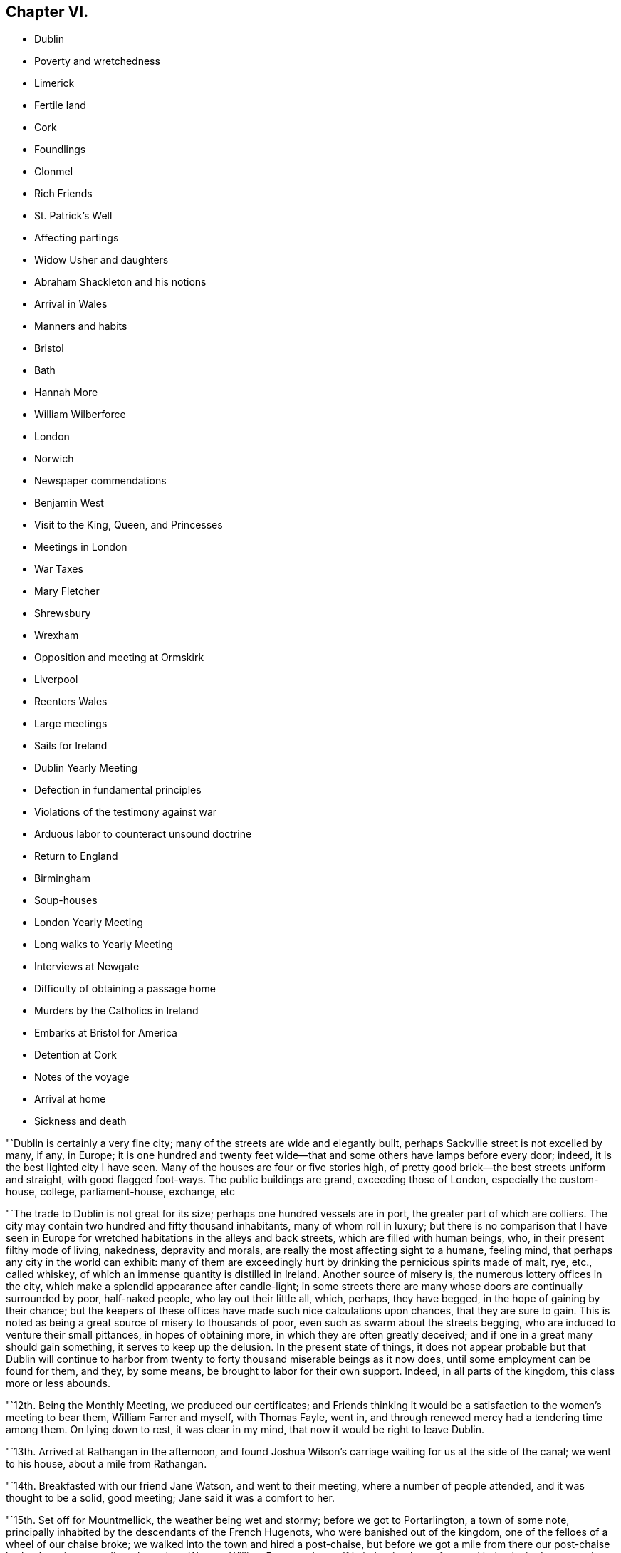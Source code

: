 == Chapter VI.

[.chapter-synopsis]
* Dublin
* Poverty and wretchedness
* Limerick
* Fertile land
* Cork
* Foundlings
* Clonmel
* Rich Friends
* St. Patrick`'s Well
* Affecting partings
* Widow Usher and daughters
* Abraham Shackleton and his notions
* Arrival in Wales
* Manners and habits
* Bristol
* Bath
* Hannah More
* William Wilberforce
* London
* Norwich
* Newspaper commendations
* Benjamin West
* Visit to the King, Queen, and Princesses
* Meetings in London
* War Taxes
* Mary Fletcher
* Shrewsbury
* Wrexham
* Opposition and meeting at Ormskirk
* Liverpool
* Reenters Wales
* Large meetings
* Sails for Ireland
* Dublin Yearly Meeting
* Defection in fundamental principles
* Violations of the testimony against war
* Arduous labor to counteract unsound doctrine
* Return to England
* Birmingham
* Soup-houses
* London Yearly Meeting
* Long walks to Yearly Meeting
* Interviews at Newgate
* Difficulty of obtaining a passage home
* Murders by the Catholics in Ireland
* Embarks at Bristol for America
* Detention at Cork
* Notes of the voyage
* Arrival at home
* Sickness and death

"`Dublin is certainly a very fine city; many of the streets are wide and elegantly built,
perhaps Sackville street is not excelled by many, if any, in Europe;
it is one hundred and twenty feet wide--that and
some others have lamps before every door;
indeed, it is the best lighted city I have seen.
Many of the houses are four or five stories high,
of pretty good brick--the best streets uniform and straight, with good flagged foot-ways.
The public buildings are grand, exceeding those of London, especially the custom-house,
college, parliament-house, exchange, etc

"`The trade to Dublin is not great for its size; perhaps one hundred vessels are in port,
the greater part of which are colliers.
The city may contain two hundred and fifty thousand inhabitants,
many of whom roll in luxury;
but there is no comparison that I have seen in Europe
for wretched habitations in the alleys and back streets,
which are filled with human beings, who, in their present filthy mode of living,
nakedness, depravity and morals, are really the most affecting sight to a humane,
feeling mind, that perhaps any city in the world can exhibit:
many of them are exceedingly hurt by drinking the pernicious spirits made of malt, rye,
etc., called whiskey, of which an immense quantity is distilled in Ireland.
Another source of misery is, the numerous lottery offices in the city,
which make a splendid appearance after candle-light;
in some streets there are many whose doors are continually surrounded by poor,
half-naked people, who lay out their little all, which, perhaps, they have begged,
in the hope of gaining by their chance;
but the keepers of these offices have made such nice calculations upon chances,
that they are sure to gain.
This is noted as being a great source of misery to thousands of poor,
even such as swarm about the streets begging,
who are induced to venture their small pittances, in hopes of obtaining more,
in which they are often greatly deceived;
and if one in a great many should gain something, it serves to keep up the delusion.
In the present state of things,
it does not appear probable but that Dublin will continue to harbor
from twenty to forty thousand miserable beings as it now does,
until some employment can be found for them, and they, by some means,
be brought to labor for their own support.
Indeed, in all parts of the kingdom, this class more or less abounds.

"`12th. Being the Monthly Meeting, we produced our certificates;
and Friends thinking it would be a satisfaction to the women`'s meeting to bear them,
William Farrer and myself, with Thomas Fayle, went in,
and through renewed mercy had a tendering time among them.
On lying down to rest, it was clear in my mind,
that now it would be right to leave Dublin.

"`13th. Arrived at Rathangan in the afternoon,
and found Joshua Wilson`'s carriage waiting for us at the side of the canal;
we went to his house, about a mile from Rathangan.

"`14th. Breakfasted with our friend Jane Watson, and went to their meeting,
where a number of people attended, and it was thought to be a solid, good meeting;
Jane said it was a comfort to her.

"`15th. Set off for Mountmellick, the weather being wet and stormy;
before we got to Portarlington, a town of some note,
principally inhabited by the descendants of the French Hugenots,
who were banished out of the kingdom, one of the felloes of a wheel of our chaise broke;
we walked into the town and hired a post-chaise,
but before we got a mile from there our post-chaise broke down in a very dirty place,
Jane Watson, William Farrer and myself in it.
It rained very fast, and being invited, we went into a miserable cabin with little fire,
where lived two wretched families with several children, to whom we gave some money,
and they poured forth a profusion of blessings as usual.
Most of the poor being Roman Catholics, their benedictions are often very singular.
We had to stay a considerable time before another chaise could be procured,
and were very cold, though well clad;
yet most of the family were without shoos or stockings:
I thought we ought not to complain, but be thankful.
When we entered our third chaise, it still raining hard and the waters much raised,
we were in some danger; but by going one mile round we arrived safely in the evening,
and were kindly received by J. Pim and wife.
Mary Ridgway being there waiting for us, we were mutually glad to see each other.

"`16th. Visited the provincial school for the province of Leinster,
consisting of about fifty scholars, healthy and very decent;
we had a tendering time with them and their tutors;
and also visited the boarding school for girls, wherein they were much broken into tears.
The town of Mountmellick is not large,
consisting of only one street about half a mile long.

"`First-day, 17th. Attended their meeting, consisting only of Friends;
had a few words to say at the close, which being of a very singular kind,
I was glad that Mary Ridgway and Jane Watson could
acknowledge their great satisfaction and unity with it,^
footnote:[It is cause of admiration and humbling acknowledgment, that Divine influence,
the only real qualification for Gospel ministry,
should thus preserve and guide the messengers of
the Lord`'s love and mercy to the people,
as that they should in their labors be led in the same line,
and give them to feel and expose defection,
however secretly held or glossed over with very plausible pretences,
even in some of the foremost rank.
Our friend Nicholas Wain, when on a visit to this nation, in the year 1795,
without any previous information, opened in the Province Meeting at this place,
an intimation which had impressed his mind with great exercise and painful concern;
showing, that however disguised and hidden,
there was a spirit at work that would divide and scatter,
and draw off many that were then in high stations,
into self-sufficiency and disbelief of the truths of the Gospel.
This was such a surprise to some, that they were for passing a censure upon him;
but a few deeply experienced minds fully united with and encouraged him.
Now, when our friend William Savery was here, this rending,
disorganizing spirit was again impressively felt and detected;
soon afterwards it showed itself by a false profession of more
enlightened and liberal views of the Christian character,
setting little value on the Holy Scriptures,
and endeavoring to destroy the faith in the eternal
divinity of our Lord and Saviour Jesus Christ;
treating his atonement and propitiation as a fabulous scheme,
invented to impose upon the credulous,
and not worthy of the enlarged ideas of philosophic minds; which caused great distress,
and almost broke up the meetings in several parts of the nation.]
my mind having been much exercised during the meeting.
The afternoon meeting was also a trying, painful time to me, though quite silent.
Friends having heard of my general line of service among other people,
marvelled that I did not appoint a meeting of that kind for the evening;
but all seemed closed, and I could not attempt it.
After tea, finding a freedom to propose a meeting of the scholars of both the schools,
and the children of Friends in town,
in which my two friends Mary Ridgway and Jane Watson united,
we met with them in the provincial school--about one hundred children in all,
their master, mistresses, and thirty or forty other Friends.
My mind, which had been so exercised all day, presently after sitting down,
felt sweetly opened to them; they were soon broken into tears,
and a more precious opportunity I never remember with children.
They took leave of us in tears, and I felt much refreshed and comforted,
and have reason daily to acknowledge, that it is the Lord who opens and none can shut,
and shuts and none can open.

"`20th. Being at Limerick, I appointed a meeting this evening;
the house was filled--three priests of different congregations sat with us,
and it was thought to be an open, satisfactory time.

"`The new part of this town is regular and well built; it is on the Shannon,
fifty miles from the sea.
Pork here is bought at twenty-two shillings per one hundred and twelve pounds,
but much inferior to American;--beef excellent, and much of both are salted and shipped.
Some of the poor in this neighborhood give six guineas, and some more, a year,
for an acre of potato ground, when manured by the landlord.
To earn this six guineas takes a great deal of the year in labor for their landlord,
at six-pence or eight-pence per day and food;
so that the state of the poor is indeed a very hopeless one in this country.
It takes them considerable time to cut and dry their turf,
and in some places they now pay high for the privilege of getting it from the bogs,
and many of the poor have no way of getting it home,
but as the women carry it a long distance on their backs:

"`22nd. Went to their week-day meeting, where many other professors came,
also two ministers of the church of England;
and through the merciful condescension of our heavenly Father,
it appeared to be a good meeting;
after which William Farrer and myself went off in a post-chaise for Cork.
Passed through a fine country of rich land.
It being near the time called Christmas, the people everywhere seemed preparing for it;
most of the poor get some meat or poultry,
and were bringing home on their backs plenty of broom, furze, turf, etc.,
to keep better fires than usual:
most of the women and children were without stockings or shoes,
and also many of the men at this cold season of the year,
the air being very chilling and wet.
The verdure of the fields and meadows,
and their prolific appearance is such as I have never seen in any country.
The lands in the counties of Limerick, Cork and Tipperary, are so rich naturally,
that much of it needs but little manure.
Got to Cork this evening, the cost of the carriage, turnpike,
etc. for sixty-three English miles, was about four guineas.

"`First-day, 24th. The meeting held in silence;
but near the close I believed it right to
propose an evening meeting with other professors.
Dined in company with Mary Dudley, etc.
The meeting in the evening was very crowded--David Sands,
who had been confined here with indisposition for several weeks, attended;
also Mary Dudley--the people were quiet and attentive,
and the opportunity ended in solemn prayer.
Appointed another for Third-day evening.

"`On the 25th, after dinner, observing a large gate near the house with an inscription,
informing that the walls enclosed a foundling hospital,
I felt an inclination to go over and see the children.
The masters and mistresses soon collected the children,
about two hundred and twenty boys and girls, from five to fourteen years old,
tolerably clothed, though mostly without shoes or stockings.
After a little time in silence, David Sands, Mary Dudley and myself,
had something to offer to the company:
many of the children were attentive and some in tears:
the masters and superintendents expressed their satisfaction.
The institution is principally supported by a tax on coals, and the children,
when about the age of fourteen,
are bound out apprentices to such business as they incline to.
The city of Cork is large, and many streets wide, handsome and well built;
yet a more dirty, disagreeable city to walk in, I have scarcely seen;
it is built on both sides of the river Lee,
and may contain one hundred thousand inhabitants.

"`Third-day.
The common meeting was pretty well attended;
Mary Dudley was large and instructive in her testimony, and it ended in prayer.
Went to the appointed meeting in the evening, and found the house well filled:
the knowledge of God and of Jesus Christ his Son,
was shown to be of more value than all other science.
Many people of the first rank were present, some priests, etc.
David Sands had a good testimony and closed the meeting in prayer.
I believe that through mercy the Truth was in dominion;
the people were very quiet and attentive,
said to be the most so ever remembered in Cork at those promiscuous meetings.
I felt my mind much relieved, and though greatly unexpected,
concluded to leave Cork in the morning.

"`27th. Took leave of several Friends who were very affectionately attached,
and I do not remember ever having left a city with so
general an expression against my hasty departure;
but I believe all is right.
Passed through a pretty village where Samuel Neale formerly lived,
and got to Youghall in the evening.

"`28th. Attended their week-day meeting, which was silent;
and proposed a public meeting for six o`'clock in the evening.
The house was nearly filled--several officers and soldiers attended: it seemed,
for some time, to be laborious, but the people being still,
and towards the latter part tender, we separated in much solemnity.

"`29th. Accompanied by several Friends, we proceeded on our journey;
but having taken a cold,
so that I could neither stoop nor draw my breath without pain and difficulty,
and the road being rough, I rode in great pain.
The country is more beautifully green at this season
than any I know of in America in any season.
Got to Robert and Mary Dudley`'s, at Clonmel, in the evening.

"`First-day, 31st. Was at their forenoon meeting,
after which I mentioned my prospect of having an opportunity
with other professors at six o`'clock in the evening:
the meeting-house, which was large, was soon filled,
and it was said that several hundreds were out of doors.
The crowded situation of the people kept them uneasy for a little time,
but afterwards it became more quiet:
the people outside being very desirous of seeing and hearing, they talked much;
but were at length induced to be still, and we had a solid, favored conclusion,
through condescending mercy, in solemn prayer and praises.
The officers and soldiers behaved well, and my mind was filled with thankfulness.

"`Second-day, 1st of First month, 1798.
Attended an appointed meeting in the forenoon, which was not so large as last evening.
It was not my judgment to have it at this time of day,
but it seemed necessary to condescend to the sentiments of some Friends,
who afterwards believed that the evening would have been better;
I however was enabled to get through to my own satisfaction,
in exposing the pernicious doctrine of Deism;
and the opportunity was owned by the Divine presence and power;
and it afterwards appeared that there were three professed Deists present.

"`Friends in Ireland seem to live like princes of the earth,
more than in any country I have seen--their gardens, horses,
carriages and various conveniences, with the abundance of their tables,
appeared to me to call for much more gratitude and humility, than in some instances,
it is to be feared, is the case.
The easy situation of some has been an injury to them and their families:
many have been much shaken, seriously tried and afflicted;
and may all work together for their good!
This town of Clonmel is larger and better built than Youghall;
it may contain twenty thousand inhabitants,
is situated on the banks of a little river called Suir,
on which they carry their produce in flat boats to Waterford.
I had some serious conversation with dear Mary Dudley,
on several matters that had taken my attention in Ireland.
In the evening it being the usual time when the scholars at the school,
instituted by Sarah Grubb, sit down in the manner of a meeting;
we had the children of Friends of the town added to them,
and it was a comfortable opportunity; about eighty children being present,
Mary Dudley was favored in her testimony and the children much affected.

"`First month, 3rd. At a Friend`'s house about three miles from town,
a very sumptuous establishment indeed,
which I did not omit to tell him was quite too much so.
On this place is a large run of water, called St. Patrick`'s Well,
to which the poor Roman Catholics resort on St. Patrick`'s day,
and wade in the water till they are very cold;
and at other times of the year many come from a distance,
some sent by the priests to do penance, who thereby suppose they wash away their sins:
it is kept almost constantly muddy by the people so frequently going into it.
Three fourths of the people in Dublin, and southward in Ireland,
are supposed to be Roman Catholics; and some say seven eighths.
They are an oppressed people,
and it is thought that two out of three do not get meat six times in the year.
They have but little milk, and indeed scarcely anything but potatoes and salt.
At present they are very uneasy, commit many riots, robberies and murders;
refuse to pay tithes of the few potatoes, etc., which they raise,
and seem to be almost lawless.

"`I visited a public charity school, principally attended by Ann Grubb;
and if it was not for the care and support given by Friends,
it is supposed it must have dropped; it is held in the old meeting-house of Friends;
one hundred and fifty poor ragged children, boys and girls, are taught reading, writing,
knitting and sewing--the boys nearly all without shoes or stockings,
and also the greater part of the girls.

"`4th. Attended the Monthly Meeting, the forepart of which was held in silence.
I went into the women`'s meeting,
and through renewed favor it was a solid satisfactory time.
Elizabeth Pim, a minister, was acceptably engaged in prayer.
Appointed a public meeting to be at six o`'clock this evening, which was large,
solid and relieving to me.
Mary Dudley was drawn forth in prayer and praises at the close,
to our refreshment and comfort.

"`5th. Went to the widow Grubb`'s, at Anner Mills,
and after breakfast proceeded to Carrick, a considerable town,
where almost all the inhabitants are Roman Catholics.
Our dear friends Deborah Darby and Rebecca Young having appointed a meeting here,
we attended it; about three hundred persons were present,
and Deborah Darby had an open time, and it closed with solemnity;
though the Catholics are so walled round that it is hard to penetrate them.
After dinner, being about to separate, I felt heavy,
thinking it might be a final parting between dear Deborah Darby,
Rebecca Young and myself: retiring into silence, some few expressions were uttered,
and Deborah Darby was preciously drawn to supplicate
the Father of mercies for preservation,
especially of us who had been united in his love by sea and by land;
most of the Friends present were much broken into tears;
and thus we solemnly took leave of each other.
It was also a very tender parting between us, who were going for Waterford,
and our kind hostess, Mary Dudley and her daughter.
William Farrer and myself went with our friend Ann Fayle,
in her carriage to a Friend`'s house about nine miles from Waterford,
at which place we arrived on the 6th.

"`A great trade is carried on here in provisions, as pork, beef, butter, etc.
Notwithstanding the great abundance of provisions that appear everywhere, this, place,
like most others in Ireland, abounds in poor and beggars;
and all the suburbs for a great distance are made up of poor thatched cabins.

"`First-day, 7th. Attended their morning meeting, which was large for this country:
at the close I proposed a meeting for the town`'s people this evening,
which was very large and crowded; it was thought there were one thousand persons present,
and yet many went away.
Great stillness prevailed, and the people were very attentive;
through renewed mercy it broke up in a solid, tender frame,
and I appointed another for Third-day evening.

"`8th. Went to see the place intended for a boarding school, which is a fine,
healthy spot; from there we visited the widow Usher,
a valuable woman of excellent understanding,
who has been received among Friends within a year past;
since which she has lost two excellent daughters in consumption,
a third is now near her end, and a fourth evidently going the same way.
She has been supported in her affliction marvellously,
and her daughters have made a precious end, as the one now going will also soon do.
She was sensible,
and looked on us with a sweet countenance--all felt like peace around her bed,
and I was comforted in being with the family.

"`At my lodgings in the evening came Robert Greer and Abraham Shackleton,
the latter from Ballitore, who had come forty-two miles in order to see me.
He holds opinions of a singular nature;
objects '`to the five first books of Moses in particular,
but in general to the accounts of the Jews in the Old Testament,
and various parts of the New Testament;
professes to think there is little if any need
of books of any kind on religious subjects;
that they only darken the mind and keep it from turning itself wholly unto God,
the fountain of all light and life.
But of all books of a religious kind, he especially dislikes Friends`' Journals,
and has but a slight opinion of ministry and discipline,
and all secondary helps in general;
but is for having all people turned to the Divine Light in themselves alone.
Christ, he says, was a good man, the leader of the people,
because he was wholly obedient to this light,
which he was in an especial manner filled with.
He thinks the Evangelists are poor historians,
that Paul brought much of his epistles from the feet of Gamaliel,
and many parts of them are therefore rabbinical stuff,--Christianity
was the same to those who were obedient to the anointing,
before the coming of Christ in the flesh, as since,`' etc.
I perceived all this was accompanied with a pretended looking
towards a greater state of perfection and redemption,
than our Society has yet arrived at.
For my part, I could not see as he did,
nor unite with him in his erroneous expressions and opinions,
and I feel a fear they will produce much hurt,
if he and others in this nation are not brought into deep abasement;
his talents and morality making error in his hands more dangerous.
We separated without much satisfaction, at least on my side.^
footnote:[We have here a further disclosure of some of
the deleterious principles of the deceitful,
subtle spirit,
which worked under the specious garb of outside
morality and great professions of universal benevolence,
and carried away many unsuspecting souls into the vortex of Deism,
and at length into Atheism.
It is very remarkable,
that a great withering and falling away overtook nearly all of them,
and upon some of the principal promulgators of those unrighteous doctrines,
an awful blast was-evidently brought.
This same insidious spirit having since got into America,
lamentable desolation of a considerable number of
meetings of Friends in different parts ensued;
and it is to be feared that numerous individuals,
who at first had no idea of its destructive nature,
have been plunged into complete infidelity,
and entire repugnance to the doctrines of the Gospel,
and the unspeakable benefits conferred upon man,
through the propitiatory sacrifice of the Lord Jesus.]

"`After retiring to rest,
I could get but little sleep for some hours--Satan is
indeed full of subtleties--who can discover them,
but He who dwells in and covers himself with unapproachable light?
I thought or dreamed, that I saw a man in a field,
who appeared to be attempting to pluck a few tares that were growing among choice wheat,
but he pulled up more wheat than tares, and trod down abundance more with his feet;
and I thought he had far better let them alone until the harvest.

"`First month, 9th. Attended the week-day meeting: my mind was much exercised and heavy,
but near the close was drawn forth in prayer, and afterwards felt peaceful.
Went with Abraham Shackleton to a Friend`'s house,
and opened to him more of my disapprobation than I had before.
Attended the public meeting in the evening, which was large;
much solemnity and quiet prevailed, and it ended in praises.

"`10th. Stayed much at my lodgings, writing;
and received a letter from Abraham Shackleton,
in which he appears lovingly disposed towards me, but evidently wrong,
so far as I am able to judge, in many of his opinions--took leave of him,
and had much concern on his account, and in that state went to bed.
Fifth-day, seeing ten miserable beggars sitting round a Friend`'s door,
I sent for ten loaves of bread, but before they were distributed thirty others appeared,
and each had the same quantity.
This is the way in Ireland, and there is no coming to an end of the business.
Another letter came from Abraham Shackleton who has gone for his home,
and I am not sorry for his leaving us; he has given me much exercise.

"`11th. Dined in company with several Friends, one of whom belonging to Enniscorthy,
appeared much concerned at the new opinions that had been manifested in their quarter.
My mind was exercised with much thought,
whether it might not be proper for me to go to Ross, about ten miles off,
where a person of some note had been convinced and come amongst Friends,
though I cannot but desire, as a man,
to get through my engagements as soon as possible in this land.
Lord! strengthen me to say, '`your will be done,`' for in this only there is peace.

"`12th. Visited Elizabeth Usher,
and found her in much Christian resignation to the will of the Lord,
though her third lovely daughter was to be buried today;
having lost two others in a consumption, and a son in another way, within a twelvemonth;
her father at this time lying a corpse,
and her fourth and last daughter likely very
soon to follow her sisters in the same disease.
Her state of mind, as well as that of her dear remaining daughter,
was truly instructive to me.
Her son, who had not professed with Friends, came a few hours before Judith`'s death,
to take leave of her; she looked at him with much serenity of countenance,
bid him farewell, and said with a voice louder than she had for some time,
'`All is peace, sweet peace,`' and so departed,
praising God in joyful hope of a blessed change approaching.
Her corpse was carried to the meetinghouse,
but not brought in where the meeting was held, but loft in the women`'s meeting room,
which is their custom; for as they are surrounded by Roman Catholics,
they might take up the opinion that Friends brought the corpse into the meeting,
with the idea that it would be profitable to the departed spirit to pray over it.
Through the renewed mercy of our heavenly Father, it was a precious parting meeting;
many of the dear youth were much affected, as also others.
The corpse being put in a plain oak coffin, and placed upon a hearse,
was led slowly through the streets to the burying-ground; friends, relations,
etc. following promiscuously:--all business seemed to cease as we passed along,
and much stillness appeared among the people, many of whom knew the family,
they being of high rank; the grand-father who lay a corpse,
was the eldest alderman of the city.
At the graveyard, a multitude were collected, both Friends and others, high and low,
and I believed it my duty to say a few words,
and rehearse the comforting expressions of the deceased;
after which there was a further communication from another Friend,
and many not of our Society were much broken.
The Lord be praised for his goodness.

"`Feeling my mind much comforted and relieved of going to Ross,
or anywhere else in Ireland,
I took is affectionate leave of many Friends in the graveyard,
at which several expressed their surprise, and wishes to detain me over First-day;
but believing it was a good time to leave them,
I got into a post-chaise and went about seven English miles,
where the packets for Wales lay.
After dinner we sailed, there being no cabin passengers but William Farrer and myself;
we passed down the river Suir,
and were out at sea soon after the light appeared at the light-house.

"`13th. Arriving at Milford in Wales, we set off for Haverfordwest;
the road and country very hilly,
yet exhibiting some pleasant prospects of well-cultivated farms,
but the soil much inferior to that we had left in Ireland.

"`First-day, 14th. The meeting at Haverfordwest consisted of about sixty persons`',
and was a solid, tendering time to myself and others:
there are about five families of those professing with us at this place.
Had an appointed meeting in the evening, but the house was not half filled,
owing as was believed to the person who undertook to give the notice being in low repute,
and had done the business very imperfectly.
The people in the street hearing my voice, kept coming in,
which rather unsettled the meeting; but near the close we had a little quiet,
and it ended quite as well as I expected.

"`15th. Proceeded through a hilly country as before, the valleys pleasant and fertile,
though the land is generally poor,
except where it is made otherwise by lime and other manure.
Pembrokeshire exhibits a pleasant picture; the houses of the farmers,
scattered among the hills, appear neat and comfortable, the people warmly clad,
and few barefoot or ragged,
as we have lately been accustomed to see in Ireland;--the houses are mostly thatched,
and all are white-washed outside, which gives them an agreeable appearance at a distance.
The women all wear hats, like men--we met many of the farmers`' daughters,
well mounted on horseback,
with great-coats and hats on;--riding on horseback is preferred in this hilly country.
Much simplicity of manners was obvious in the people of our inn,
and they accommodated us with kindness and good lodging.

"`16th. Got to breakfast at Carmarthen, which is a decent town,
perhaps ten thousand inhabitants, beautifully situated on the side of a small river,
which empties into the Bristol channel; it is surrounded with high hills,
well improved and cultivated to the tops;
the country much more fertile than that we passed through yesterday;
the valleys and hills covered with beautiful verdure,
look as green as ours in the fourth month.
The weather is more serene and clear than in Ireland, and the people very respectful,
industrious, and not fond of show and finery--they work hard for a little money;
a woman with one or two pack-horses or asses, will travel on foot eight or nine miles,
with about one and a half bushels of oats,
which brings them about fourteen pence more than they cost;
and in summer not more than nine pence.
Laborers have six pence a day and their provision.

"`17th. Had a meeting appointed at Swansea, which was pretty well attended;
the people were quiet and attentive; I thought it was, through Divine mercy,
a good meeting, and I left it peacefully.

"`19th. In passing through the country, I saw several large ancient castles,
the parks and fields beautifully green, surrounded with hills; and hundreds of sheep,
deer, goats, and cattle feeding--an attractive spot of earth indeed.
Got on to Marlborough:
the inn we stopped at had formerly been a seat of the Duke of Marlborough;
it was the largest and most splendidly furnished I have seen in England; the gardens,
park, forest, etc., make it a great resort of gentry to spend a few days.
Arrived at Bristol in the evening, and on the 20th visited a number of Friends,
and had some thought of moving on in the morning; but upon considering it more fully,
I concluded to stay at Bristol.

"`First-day, 21st. The meeting was large, many not professing with us coming in.
Some of our Society here make an appearance unbecoming our religious profession.
Through heavenly goodness a solemnity soon spread over us,
and it was a satisfactory meeting, for which I felt thankful.
That held in the evening was very crowded, but still and orderly;
there were several ministers of other societies present,
and the opportunity appeared to be favored with the
presence of the great and good Master of assemblies,
and ended in thankfulness to Him for this additional mercy.

"`22nd. My good friend and companion, William Farrer, having received a letter from home,
informing of the illness of his nephew and partner, thought it his place to return there,
which was some trial to me,
having travelled in true fellowship on the continent
and on these islands ten months together;
and we parted in the same, both being affected at the separation.
Several Friends accompanied me to Bath, at which we arrived before`" noon.
The public meeting this evening was large,
a considerable number of other professors attended, and many could not get in;
they behaved with great propriety, and I felt my mind relieved to my own satisfaction.
Very few of the members of our Society here have the appearance of Friends,
and some said they were sorry they could not attend,
but they were engaged on parties at that hour.
Having paid a visit in the forenoon to the famous Hannah More and her four sisters,
some of them being present at the meeting, came and invited us to their house again;
there came also a middle-aged, well-dressed woman, who shook hands with me,
and asked when it would suit me to receive a visit,
as she wanted to have some conversation with me.
I told her this evening, and while at supper she came; she stayed about half an hour,
appeared to be a singular and extraordinary character,
had been bred a Roman Catholic in London,
but growing uneasy with the practices of that people, she went off to Rome,
expecting her mind "`would be relieved at that fountain-head of religion,
but was greatly deceived; and after residing there three years,
protesting against their errors,
for which she had several times been likely to lose her life,
she returned through France.
Not finding true religion there, she had come to Bath about nine months since,
disgusted with all professions and separated from them, yet seeking the Truth;
she was overjoyed at being at the meeting,
having never thought of inquiring among Friends for religion:
after expressing a little to her, we parted.

"`23rd. This being the season for drinking the waters, the town is crowded with gentry,
who make a splendid appearance, and live in great dissipation,
to the disgrace of religion and morality--it is said that one
thousand persons attended the concert last night.
Believing it right to have another meeting,
one was accordingly appointed at a meeting-house of the dissenters,
which was thought would hold twelve hundred persons or more; and it was presently filled,
and proved, through the adorable mercy of our heavenly Father, to whom be all the praise,
a precious season, ending in solemn prayer and praises.
Hannah More having desired a Friend to bring me to their house again,
I there found the celebrated William Wilberforce, who had been at the meeting,
which I knew not of; but it was somewhat remarkable and unusual,
that I should be led to touch upon the enormity of the slave trade;
we soon became quite familiar,
and he asked me many questions about the state of religion in
the different parts of the continent where I had been,
and appeared much pleased that I had had an interview with Thomas Paine.
Hannah More and her sisters are all unmarried, live in good style,
and do a great deal of good--they have written and compiled many excellent works,
some for the use of charity schools, etc.
They are a band of sisters,
desirous of employing their time in doing what may be beneficial in the world,
and avoid all the gay and dissipating amusements of Bath.
We did not retire to bed till near twelve o`'clock, and after the fatigues of the day,
I was favored to lie down rejoicing in the goodness and mercy of God.

"`24th. On leaving Bath, I was persuaded,
that notwithstanding the great dissipation abounding in the place,
the Lord has a considerable number of sincere-hearted, seeking children there,
though our Society is indeed at a very low ebb.
Looking back at my visit among the people, thankfulness covered my mind,
that the Lord had preserved me, as I humbly hope,
from wounding the blessed cause of Truth, which is at times above all things dear to me.
I had dreaded going there, but was convinced that the Lord is sufficient for his own work.
Got on to Melksham, and had a meeting in the evening;
the house was not large enough to hold the people, but though crowded,
they soon became quiet and solid, and it appeared to me to be an open, tendering time,
ending with much solemnity--praised be the great name of Him,
whose is the power and the glory.
Passed on to Devizes, but felt no necessity to make much stay there:
walking through the market, I took notice of a monument in the middle of the street,
erected to commemorate the sudden death of a woman, who told a deliberate lie,
in order to defraud.
The inscription is a solemn warning,
to deter people from frauds and lies in making bargains.

"`26th. Went through Windsor, where the royal family were:
the enormous pile of buildings, called Windsor Castle, is near a mile in circumference,
standing on very high ground, and commanding an extensive view.
As we rode through the forest, I saw many servants, and some of the nobility,
who were attending on a hunting excursion.
At Staines, I thought it right to appoint a meeting for this evening,
and Friends being active in giving notice, though it was now late in the afternoon,
the meeting-house was soon filled--many stood, and some could not get in;
the people were still and attentive.
I believed there were many religious persons present, but also some Deists;
many were much tendered, and through renewed mercy it was a time of favor.

"`27th. Got to London,
and was kindly received by my beloved friends Joseph Savory and others,
after a separation of near eight months.

"`28th. Attended two meetings, and two burials.
Had an appointed meeting in the evening,
which was much crowded with people of other religious professions;
my mind was solemnly covered, and I was favored with much openness, to the praise of Him,
who is the Author of all good, and to my own abasement,
as unworthy of so great and repeated mercy:
dear George Dillwyn made a solid and pertinent addition,
and the meeting closed in prayer and praises--returned to my lodgings wearied,
but comforted in looking back on the labors of the day.

"`Second month.
3rd. Went in a post-chaise for Norwich,
and reached a Friend`'s house about half a mile out of the town.

"`First-day, 4th of the month.
Attended their meeting; some not members, stepped in,
and there were about two hundred under our name; very few middle-aged, or young persons,
who had a consistent appearance in their dress; indeed,
I thought it the gayest meeting of Friends I ever sat in, and was grieved to see it.
I expected to pass the meeting in silent suffering,
but at length believed it most for my peace to express a little,
and through gracious condescension was favored to relieve my mind,
and many were tendered.
Had a meeting in the evening, in a large meeting-house in another part of the town:
there seems to be but few upright standard-bearers left among the members in this place,
yet they are not entirely removed.

"`Attended the public meeting, and the house, though very large,
could not contain the people by several hundreds;
but considering their crowded situation, many being obliged to stand,
they soon became settled, and through mercy it proved a remarkably open,
satisfactory meeting, ending in prayer and praise to the Author of every blessing.
The marks of wealth and grandeur are too obvious
in several families of Friends in this place,
which made me sorrowful, yet saw but little opening to relieve my mind;
several of the younger branches, though they are enabled, through Divine grace,
to see what the Truth leads to, yet it is uncertain whether,
with all the alluring things of this world around them, they will choose the simple,
safe path of self-denial.
This city is supposed to contain-about sixty thousand-inhabitants, which, perhaps,
is too high an estimate: it is pleasantly situated, but has many poor,
and numerous beggars in the streets.

"`6th. Attended the Monthly Meeting at Ipswich, in which they read my certificate,
and in the women`'s meeting I had a little to communicate:
in the evening had an appointed meeting for other professors, which appeared to be heavy;
yet I believe, that through the preservation of the heavenly Shepherd,
there was nothing lost.

"`8th. Was at Bury: this town is not large,
but bears the marks of great antiquity--has many singular ruins in and about it,
and is considered one of the handsomest small towns in England.
King Edmund is said to have died, and been buried here.
The public meeting, this evening, was crowded, but still,
and through the regard of our heavenly Father, a good opportunity.

"`11th. At meeting at Hitchen; and visited the boarding-school,
where my mind was drawn towards tho children in much affection,
and they were all broken into tears; it was, indeed, a time of special favor.
The appointed public meeting, this evening, was large, many went away for lack of room,
and many stood outside, in the yard, all the time;
and through infinite mercy it proved a favored
time--closing in prayer and praises to God.

"`12th. Visited several elderly Friends, and then went to Hartford,
which is a large county town;
and not feeling easy to pass it without a meeting with the inhabitants,
one was accordingly appointed for this evening;--the house was not quite filled,
and for some time the meeting seemed rather heavy;
but through the condescension of our heavenly Father,
it proved at length a good and comfortable.

"`13th. Passed on through many villages,
and arrived at my usual lodgings in London before noon.
In this last turn was out eleven days,
and felt peace and quietness to attend me in the close.

"`Second month 14th. A publication appeared in one of the public
papers approving of what was delivered at Norwich and Bath;
but I thank my God, who has yet preserved me from being elated or much depressed,
by the well or ill-done of the world.
If I can but obtain the answer of a conscience void of offence to God and man,
that is the great object of my concern and will be enough.

"`After having visited a number of Friends, and attended several meetings,
I went to Horselydown on first-day, the 18th; was at their meeting,
and appointed a public meeting for the evening, which was very crowded;
some of the most respectable people being present--a great
solemnity seemed to spread over us in the time of silence,
and though I felt remarkably poor and tried at entering it,
yet through the gracious condescension of our heavenly Father,
it was one of the most comfortable meetings to myself, I remember to have sat in London:
praises to the Author of every blessing.

"`First-day, 25th. Visited a number of Friends last week;
today attended the meetings at Westminster,
and appointed one for other people this evening, which proved a good meeting,
to the praise of Him, whose is the power and the glory of all.

"`27th. From a particular impression on my mind, I visited a man in prison,
who was under sentence of death.
His cell being small, damp and dark, the jailer invited us, with the criminal,
into a better room.
He was about fifty years of age, and his wife was staying with him to see his end.
After his condemnation, he was at first much distressed on account of his condition,
but having been favored to find a place of repentance,
he had hope in the mercy of God and was not afraid to die:--he seemed in a calm,
quiet state of mind, but not boasting.
Some advice was communicated to him, and we left him thankful for our visit.

"`Third month,
5th. Visited the soup-house which is principally under the care of Friends;
there are several of these charities in and about London.
The soup is made very good and nourishing, and the poor give a penny a quart for it;
this one is in Brick-lane,
and makes about fifteen hundred quarts a day--it is a great relief to the poor,
for which they express many blessings to Friends as they pass through the streets.

"`7th. Having appointed a public meeting, I went to it this evening in much fear:
it soon became exceedingly crowded, and the passages being filled,
some hundreds stood round the doors; many respectable people attended,
and much solemnity prevailed in the time of silence.
I was led to speak of the awful signs of the times,
and on some passages in the Revelations; the Lord was good to us,
and the way was opened in a remarkable manner to declare the Truth;
and He condescended to tender my own heart, and also most of the congregation,
for which there was an offering of thanksgiving to Him; after which I was much humbled,
saw and felt myself unworthy of his many mercies,
and retired to rest with much thankfulness.

"`10th. Dined at Benjamin West`'s, in company with George Dillwyn;
and he having concerted the necessary measures
preparatory to a visit to the royal family,
George Dillwyn, Mary Knowles and myself,
went with him in his carriage to Buckingham-house, where we arrived about six o`'clock.
The queen ordered the pages to show us into one of the apartments,
where we waited about five minutes,
when one of the lords came to conduct us to the drawing-room.
The king, queen and three of the princesses, with prince Ernest Augustus,
met us with pleasant countenances.
Being informed of my late journey on the continent, the prince asked me many questions,
but with rather too much rapidity.
He particularly wished to be informed of the present state of Lyons,
which gave me an opportunity of expressing my
feelings on the horrors and miseries of war,
and that it must be devoutly wished by every good Christian,
that a total cessation of that dreadful, practice should take place; and which every one,
according to his rank and station in the world, ought to labour to promote:
to this the queen and princesses, who stood close round us in a group,
gave an emphatic assent.
The king and queen asked questions on several subjects,
to which I gave answers as I was qualified.

The king engaging in conversation with George Dillwyn,
I turned to the queen and princesses, who all appeared highly pleased with the interview.
She gave me the names of the children and their ages,
and told Mary to bring her sister Amelia, who was unwell,
but she came in;--she is a tall girl of fourteen.
We conversed with the king, queen and children, like old acquaintances;
and I told them I was grateful for their condescension in receiving us in this
social manner--for there was not a single person with us in the room all the time.
The king asking me about the situation of things between France and America,
I told him I seldom meddled at all with politics, as it was not my business.
No, no, no, said he, I understand;
but as a people you can never form so natural an
attachment with any nation of Europe as England;
we are united by religion, relationship, commerce, disposition, etc.
I replied, that I valued the connection,
and hoped the family compact would never be broken;--and the queen,
who had caught a part of the conversation, desired I would repeat it;
was much pleased with the idea, and spoke of it to her daughters with satisfaction.
The king spoke of the Theophilanthropists in France, but had not a right idea of them.
I told him I desired to embrace the good as my brethren,
under every different modification of outward form and
profession in the world;--to which he and the queen replied,
'`A good Christian must do so,
for he has the same regard for good people of different
professions.`' After much free conversation,
I could hardly take leave of them without tears.
Benjamin West made a motion; the king and queen, with the children, drew a little hack,
and with gestures of respect, bid us a '`good evening.`' I said a few words at parting;
George Dillwyn also expressed a little.
After we retired, Benjamin West staying a little, heard the king say to the queen,
'`Charlotte, how satisfactory this has been.`'

"`First-day, 11th. Attended meetings at Ratcliff and appointed one for this evening,
which was held in a malt store--above one thousand people attended;
and though all could not get seats, they behaved remarkably well.
It was thought to be a solid, favored time,
but my mind was very much stripped at the close;
surely the Lord is good to sustain and support so poor a creature as I am,
under these weighty engagements.

"`16th. Concluded to hold a meeting this evening with the people,
in the king`'s dock-yards, at Chatham.
I admired the quiet and order of the workmen, a great number of whom are Methodists;
the meeting was full, mostly from the dock-yard,
and it appeared to be a solid comfortable season.

"`18th. At London, and attended their meeting at Gracechurch street.
A public meeting being appointed for this evening,
great numbers came together--many of the gay families in and round Loudon were present,
with a multitude of other professions, supposed to he upwards of two thousand;
yet they were very quiet and attentive, and the Lord was pleased to be with me,
so that I rejoiced in a hope,
that Truth had risen as high as in any of the public meetings I had had about London;
it ended in thanksgiving, and I took leave of the people,
not doubting I should now depart from this city soon.

"`19th. I mentioned my prospect of appointing a meeting for Friends only;
and though I felt weak and fearful about it,
yet was most easy to appoint one for tomorrow evening.
Walked to the soup-house in Spittal fields,
where a few Friends were busily employed in
distributing about fourteen hundred quarts of soup,
which they do in about two hours--the poor people bless
the Quakers and seem very grateful for this relief.

"`20th. Attended the appointed meeting, which was large;
a great many had to stand all the time--a solemnity prevailed; and it was made,
through the heavenly Father`'s love, a season long to be remembered; the light and airy,
as well as the formal and precise professors, were tenderly spoken to; and the humble,
upright-hearted among the youth and others, comforted.
It was such a time of cementing union and love with my brethren and sisters in Society,
as I never experienced in England before.
At the close George Dillwyn kneeled down, and in a lively manner gave God the glory,
which was and ever will be his due.
A considerable number expressed a hope they should see me again in London,
and my own mind was doubtful whether it was a final parting; however,
I believed it a right time to leave the city at present,
and commit the future to the direction of Him,
who has been pleased to be mercifully with me,
far beyond my deserts:--many were in tears,
and it was after nine o`'clock before I could get out of the meeting-house.
I retired to rest relieved of London,
and with much thankfulness of heart to the Father of mercies.

"`23rd. After having visited several Friends, went on to Shipstone;
and being informed of the burial of a young woman at Chipping Norton,
I felt most easy to attend it, though several miles off.
A large company were present, so that the meeting-house was much too small for them.
I had some remarks to communicate, and it appeared to be a favored, contriting season.
The grave was walled up about one foot and a half high, with brick,
and floored with the same, laid in mortar;
the coffin was let down and covered with flat stones, laid on the brick wall in mortar.
Went on through a part of Oxfordshire to Evesham, a large market-town in Worcestershire,
where there are a few Friends and a meeting.
Friends here were under a good deal of concern, as I have found in many other places,
about paying taxes declared to be for the express purpose of carrying on the war.
I think our peaceable testimony is so much concerned in it,
that many Friends will find it the way to peace, to suffer, rather than actively comply:
it will no doubt be a trying time to many,
through which I hope the standard will be held up a
little higher against the horrid practice of war,
than has yet been the case in England.

"`24th. Passed through a good country to Bridgenorth, on the head of the Severn:
most of the town stands on a high rocky hill; the lower town in the vale.
The rock is so soft that many of the poor live in chambers cut out of it;
some families one story above another.
Great simplicity prevails among the country people;
their language partaking a little of Welch,
and differing from any I have heard in England.
We rode over very high and uneven ground, the Severn flowing below us,
and passed through the town of Brosely, among the iron works and over the iron bridge.
This valley, for a mile or more, is filled with iron works;
the hills are steep and rugged, yet covered with houses, gardens, etc;
for the people are dependent on the works.
It has a very dark appearance,
even the trees and bushes are quite blackened with the smoke;
and in the night the fires have a terrific appearance.
We arrived at Sunny-side, and were received at Sarah Darby`'s with much kindness.
Dear Deborah Darby resides here, and Rebecca Young was here also.

"`First-day, 25th. Visited our ancient, honorable Friend, Ann Summerland,
a minister beloved,
and now in her eighty-ninth year--she leaned on my arm to the meeting-house:
many not professing with us came into the meeting,
and at the close I appointed a public meeting for the people generally.
The meeting in the evening was large for the place,
and appeared to be a solid time throughout.
Mary Fletcher, widow of the late John Fletcher, of this parish,
having had a numerous meeting in the Dale this afternoon,
occasioned more people to be at ours;
she preaches much in various places round this neighborhood;
bears an excellent character for piety, both from Friends and others,
and is certainly an extraordinary woman.

"`26th. Went on to Shrewsbury, where Rebecca Young lives,
and had an appointed meeting this evening.
As it was the time of the court sessions, many came in,
so that the house was too small for the company;
yet the people were very quiet and attentive,
and through the goodness of our heavenly Shepherd, it closed to our comfort,
in praises to his great and ever worthy name.
A messenger being sent on, a meeting was appointed at Elsemere, on the borders of Wales,
sixteen miles from Shrewsbury,
which we attended the 27th. The people not being accustomed to see Friends often,
were somewhat uncivil as we passed through the street.
The room held about three hundred, but more were outside and thronging to get in.
On explaining to them our reasons for appointing such meetings and
the necessity laid upon us both to labor and to suffer reproach,
if the Lord permitted it, for his name sake, they became quiet,
and though impatient to get in were serious and still.
Deborah Darby had a favored time, and I made some addition,
and Rebecca Young closed the meeting in prayer;
so through the mercy and goodness of the Lord our helper, Truth came into dominion,
and at parting with the people, they thanked us for our visit.
An ancient woman seemed very loving,
and told Deborah Darby there had never been a meeting
of Friends in the town since her remembrance,
and that she was thankful for this.

"`Went to Wrexham on the 28th, and held an appointed meeting at eleven o`'clock;
and it being fairtime, which continues a week, the inn and streets were crowded:
the manufacturers from Manchester and Birmingham, were here to get orders for goods,
and the Irish traders with linen,
so that it looked like an unfavorable time for a meeting:
about one hundred and fifty came in, but seemed rather restless;
and the waiter of the inn frequently called one or other out to some who had business.
Deborah Darby spoke, and for a time they were pretty still,
yet several were moving out and in;
a considerable part of the company being such
who had come out of the country to the fair,
and probably had never seen a Friends`' meeting before.
I having something to offer, and speaking pretty loud, many came up from below stairs;
and though there was still much unsettlement,
yet a number were solid and quiet to the end; it closed in prayer, and on parting,
with the more serious class, they lamented that,
the meeting had not been at another time, when we should have had a large company,
and the people more settled.
Went on for Liverpool, and travelled through a pretty country to Chester,
where we arrived alter much detention, about nine o`'clock at night.

"`29th. Attended their meeting--my mind today much exercised about right direction,
when and how to move towards my dear home,
desiring to be released as soon as the Lord may please to make way for it in pence.

"`Fourth month, 1st. Went out to Bickerstaff,
which had once been as large as most country meetings;
but for seven years past no members have resided there, except two old people;
the house is the most antique and simple of any I have seen,
and was nearly filled with plain, honest looking country people,
chiefly farmers and laborers from the neighborhood, who were still; many were tender,
especially some of the most aged, and I trust the good Shepherd was with us.
Friends having obtained leave for a meeting at
three o`'clock in the Town Hall of Ormskirk,
we proceeded there;
but found that some prejudiced people had been influencing the magistrate who gave leave,
to countermand it.
He said, that upon consideration, he did not think such meetings ought to be encouraged,
especially on the sabbath day,
when every person ought to be at their own place of worship;
and he therefore ordered the constable to stand at the door and allow no one to go in.
The place had been seated, and the notices spread in the town.
I felt calm, expecting the people would not all be pleased with the order.
It appeared that a person,
by the initials supposed to be one of the new lights from Ireland,
had been there some weeks past, and said something that offended the minds of many,
and the people behaved rudely.
I was concerned how it might end; thinking if any prejudices had got in,
and we were obstinately refused a meeting,
I must endeavor to vindicate our principles and testimony,
either out of the windows of the inn, or in the market-place.

"`I ate but little at dinner,
and before three o`'clock a servant came to inform us from the constable,
we might hold our meeting at four o`'clock, when the public worship would be over.
Some of the young men stood at the Hall door, and also pasted up a paper,
informing that the meeting was postponed till four o`'clock;
at which time we went--the constable having just opened the door,
vast numbers were crowding up stairs, and they came in,
until no more could either stand or sit:
it was supposed about five hundred persons were there,
some of them the most respectable people of the town, who sat near us;
but it was very evident they came with prejudiced minds in a general way,
and expected to have something to ridicule.
It is certainly a very important engagement, and fraught with serious consequences,
to attempt to hold such meetings,
and to leave them so as to shut up the way of those who may come after; which, indeed,
is injuring the cause we profess to promote.

"`Believing it right to stand up and express a text of Scripture, many began to smile,
and I had not been in such a meeting for a long time;
yet feeling my strength increase as I proceeded, and the heavenly Shepherd near,
the people dropped their countenances and became
serious--many at length were much affected;
and towards the close,
which was under a feeling of reverent thankfulness to the Lord our helper,
an evidence was granted,
that the holy Truth was as able as formerly to chain
down light spirits and put to silence the scorner.
Returned to Liverpool.
Several vessels going for America, I am tried with daily anxiety about home,
in a manner I have not experienced since I left it,
and my mind much exercised that I might know the will of God and do it,
whether to go from England at present or tarry a little longer.

"`First-day, fourth month 8th. At meeting my mind was opened in an unusual manner,
and I felt comforted in believing the gracious Helper
of the poor was near and his presence with us.
Appointed a public meeting for this evening, which was large,
their commodious house being filled,
and it was said that many of the first rank in the town were present.
The call of the Lord`'s people out of Babylon was opened;
showing that Babylon signifies confusion, and that all priestcraft and false foundations,
laid by human wisdom and authority, in establishing systems and modes of worship,
not proceeding from Divine wisdom, were in the confusion,
as well as the civil policy that involved nations in cruel and destructive wars,
and permitted men to ravage foreign countries and carry their
inhabitants into the most inhuman hands of slave-masters.
The meeting was still and attentive, and much solemnity reigned, for which,
impressed with a sense of the mercy and goodness of God in thus favouring us,
the meeting closed in prayer and praises--retired to bed with thankfulness
to the Author of every blessing for support through the day.

"`10th. Having attended Hardshaw Monthly Meeting,
in which the business appeared to be well conducted, I returned to Liverpool.
The roads were dusty,
and the people diverting themselves in the fields with dancing and other sports,
which they call '`folly fair,`' a proper name for such vanity.
Low in mind, not seeing how to move for the best as respects my leaving this country.
My natural feelings are strongly drawn towards home, but no light seems to shine upon it;
and I never had more need to ask for patience than at present.

"`14th. Went for Lancaster:
the land through this part of the country appears to be but an indifferent soil;
the farms, hedges, etc.,
not in that neatness which is apparent in many other places in England.

"`First-day, 15th. Attended their meeting,
and appointed one for other professors in the evening, which was crowded.
I was considerably enlarged in communication, respecting the righteous of former ages,
both under the law and the Gospel,
and the manner in which they obtained confidence in God;
and that the same means would produce the like effect now,
both to individuals and nations: the people were quiet, remarkably attentive,
and through holy condescension it was a favored opportunity--the
praise of all was solemnly rendered unto Him who is forever worthy.

"`16th. Got on to Liverpool, and on the 17th was at the meeting of ministers and elders,
and it appeared to be a profitable season.
At the Quarterly Meeting for Discipline,
the subject of paying taxes for the support of war was considered,
and it appeared that many Friends were much straitened in their minds about the practice,
in most of the Quarters in the nation.

"`18th. The meeting this afternoon was large;
it was thought there were two thousand people present:
some doctrinal subjects were opened by William Jephson,
in a remarkably clear and convincing manner, and it was a favored time;
ending in prayer and praises unto God, who helped and strengthened us.
Many of the people expected another meeting, and seemed loth to depart.

"`20th. A ship is to sail in two days for Philadelphia, and my mind is much exercised,
not feeling liberty to return to America.
A public meeting this evening was large, at which were Deborah Darby, Rebecca Young,
and Charity Cook: the Lord in great mercy owned us,
and favored with a renewed eating and drinking together as in his presence,
where his banner over us was love;
in which I believe many not professing with us partook, and parted in great sweetness.

"`21st. Went on for Chester, and on First-day, the 22nd,
had a public meeting there--the house filled--Deborah Darby had an open favored time;
the people were solid and a number expressed their thankfulness,
wishing for another meeting; but one having been appointed at Wrexham,
twelve miles off in Wales, for this evening, we left Chester; passed through a pleasant,
well-cultivated country to that town.
Held the meeting in a large room, supposed to contain six hundred,
but it was much too small; and that and a room adjoining were crowded to such a degree,
that it became very warm, so that some were ready to faint;
yet the people seemed inclined to be still.
After speaking some time, numbers pushing to get in caused uneasiness and unsettlement,
and I then proposed, that if another place could be immediately obtained,
we had better proceed there.
A respectable looking man said, the Independent meeting was at our service,
if we chose to go there;
but dear Deborah Darby not being willing to go
into a place of worship of another society,
stood up and spoke to the people, which had a good effect.
The crowd however was too great to continue, and we broke up the meeting,
and appointed another at ten o`'clock in the forenoon, at the same place.
The people seemed sorry it could not be continued,
as many of them were poor and could not well attend on a working day.

"`23rd. The meeting being accordingly held, about eight hundred attended,
and it proved a satisfactory time, to the refreshment and comfort of many;
much tenderness being apparent,
the people were full of expressions of their satisfaction, and many asked for books,
which we had not to give them, but promised to send them some.
Wrexham is one of the largest towns in Wales,
and may contain eight or ten thousand inhabitants.

"`Proceeded to Oswestry, a considerable town, about sixteen miles distant;
and passed through many pleasant vales, etc.
A large room being prepared for a meeting,
it was supposed seven hundred persons were present;
and after considerable communication we parted with the people in
much tenderness--many acknowledging the Truth and asking for books.

"`24th. Going towards Welchpool, we found the roads very much cut and hilly;
the valleys were beautiful,
and many barren mountains were in view--the farm houses generally small,
and the dress of the people rather mean.
Several Friends from Colebrookdale having joined us,
we held a meeting in the evening at our inn but it was an hour
before more than forty persons came--two Friends spoke;
after which, feeling an engagement to speak, and my voice being heard at a distance,
the people crowded up stairs and filled both rooms;
they were quiet and attentive--a few persons who
had been drinking too freely were unsettled,
yet the meeting ended well, and we appointed another for tomorrow evening.

"`25th. Attended the meeting of ministers and ciders this morning,
which was small but solid;
the poor Welch Friends were much affected with the
smallness of their number and with their weakness.
The meeting for Discipline, which is held only twice a year in Wales,
and is similar to a Quarterly Meeting,
consisted of about thirty-two men of their own members, sixteen of them Welch,
and as many from Shropshire.
I felt very low about the meeting to be held this evening,
Friends saying the people have never been very free in coming to them.
Deborah Darby and Rebecca Young being much wearied, excused themselves from attending.
The Town-house had been obtained, and it was soon filled,
and a large number stood in the street, but so situated as to be able to hear;
they were still both within doors and without, and many were much tendered:
the opportunity ended in prayer, and Friends thought that, through Divine favour,
it was the most solid meeting they had known in that town.

"`26th. Attended the meeting for Discipline,
and went into the women`'s meeting with my certificates, where I had an open,
tendering time,
and dear Deborah Darby appeared in prayer in a solemn and comforting manner.
A person who lived at Montgomeryshire, eight miles off;
requesting Friends to hold a meeting there,
and Deborah Darby and Rebecca Young having wished to have one there a few months back,
which the parson prevented, they now thought it right to go;
and believing it required of me to go another way, though much in the cross,
I took an affectionate leave of them, in order to proceed to Dublin Yearly Meeting.
Passed through a mountainous country, having very little appearance of wealth or luxury;
the inhabitants spoke little else among themselves but Welch,
and many of them speak English with difficulty; they look like a healthy,
hardy race--the women almost universally wear hats like men,
and work much in the fields and barn.
The inhabitants seemed to live in humble style,
and to be much unacquainted with the fashionable world.
Giving our coachmen, at different stages,
a little extra pay to get us on as fast as they could, to Holyhead,
we arrived there the 27th at night,
and found a-packet just hoisting sail and the passengers going on board.
They allowed us a quarter of an hour to procure provisions for the voyage;
so that if we had been half an hour later, we should have missed our passage.
There were only three passengers besides ourselves, and a good sloop,
in which we were well accommodated.
On the morning of the 28th,
we plainly discovered the mountains of Wicklow--and the captain.
A+++.+++ Savory and myself, being the only persons who had lain in provisions,
it was all brought upon deck, the others joined in our repast,
and we all eat very heartily.

"`29th. When about two miles from the Dublin lighthouse,
a boat came to take the passengers on shore;
at such ports many are seeking to empty the pockets of travellers.
We breakfasted at a miserably dirty, though large hotel,
showing us at once that we were out of England.
Went to Meath street meeting-house,
where Friends were assembled--the widow Usher of Waterford, spoke a few words in prayer,
and Friends seemed glad to see me come into the meeting.
Appointed a public meeting at six o`'clock in the evening, which was,
through the renewing of our heavenly Master`'s favor, an open, satisfactory time,
and the praise was returned to Him who alone is worthy.

"`80th. Second-day; the Meeting for Discipline was held,
and much solemnity was apparent at the opening.
Leinster province meeting contains almost as many Friends as Ulster and Munster,
and there is only one small meeting in Connaught.
In considering the reports from the different meetings,
the subject of reading the Scriptures took up the attention of Friends.

Some of the accounts being deficient, Friends could not easily get over it,
but were not sufficiently clear and explicit in mentioning their painful apprehensions,
and were about to pass it by.
I pressed their closer attention to it, but some were for going on,
though many minds were oppressed, knowing the pernicious sentiments that had obtained,
even among some members in high stations.
I now saw in part what brought me to Ireland again.
I urged it again, when Friends spoke their minds freely,
and it appeared that a number in different parts of the nation were
in a disposition to lay waste in great measure the Holy Scriptures,
disputed the Divinity of Christ,
and were not united with the present ministry or discipline of our religious Society,
but yet professed to exalt the Divine Light and immediate revelation very highly.
After several hours spent on the subject,
a large committee was appointed to take the matter into consideration,
and join with the women Friends in bringing in a report.
David Sands and myself were requested to sit with them.
Went to my lodgings fatigued, but convinced that it was my duty to attend this meeting.

"`Fifth month,
1st. The meeting of ministers and elders was exercised on the
same painful subject as the Meeting for Discipline;
some of the disaffected were present; several active members, and one elder of Dublin,
sat with their hats on while David Sands was in supplication.

"`2nd. The committee of men and women Friends, respecting the Scriptures of Truth, met,
and also a number of concerned Friends, both men and women:
several Friends said they knew members,
who not only openly allowed their disbelief and
disregard of a great part of the Holy Scriptures,
but who also denied the Divinity of Christ,
and many things recorded concerning him--and pretended that they were
so illuminated as to have no occasion for books or outward helps--
some of these they believed had come into the committee,
who might speak for themselves.
I urged such who were dissatisfied with the doctrines of Friends in these respects,
to be candid and open, that we might discover what their sentiments were,
observing that no honest man ought to hold sentiments he was ashamed of.
I told them it was well to take one thing at a time,
and to read the head of the chapter on the Holy Scriptures in Robert Barclay,
and if Abraham Shackleton or any other, who I supposed to be the cause of uneasiness,
had anything to object, I hoped they would stand forth.
On its being read, J. B y said he agreed to the proposition that Barclay had laid down,
but there were several parts of the Scriptures he could
neither call holy nor require his children to read--he would
not go so far as to deny the authenticity of them in general.
Abraham Shackleton agreed in words at least, but was for mutilating the Scriptures,
saying that many parts were unprofitable,
and some things derogatory to the Divine Being--there were five books, he observed,
between Genesis and Job, but did not say which, that he could very well spare,
and some other parts of both the Old and New Testaments--he
did not deny that Jesus Christ was a Divine person,
but it was not clear what his ideas of the Divinity were.
After we had sat about three hours, those who were not of the committee withdrew,
and Friends then spending another hour in considering the subjects,
appointed three men to bring in a report.
On attending the committee in the afternoon, a report was brought in,
but before there was time to go through it, adjourned until tomorrow.

"`Fifth month,
3rd. The committee on the Holy Scriptures and on the
unsound doctrines held by some members of Society,
having met, a report drawn up by the sub-committee to be presented to the Yearly Meeting,
was read, setting forth that there was reason to believe,
that some members of Society held the Scriptures, particularly some parts of them,
in very light, estimation, and were also tinctured with unsound doctrines,
and proposing it to be recommended,
that such should be tenderly treated with by the Monthly Meetings,
and if they could not be brought to condemn their errors,
the Monthly Meetings should request the assistance of
the Quarters to labor further with them,
and if they still persisted to hold those pernicious opinions,
Friends were then to declare their disunity with them.^
footnote:[Most of the persons who had unhappily
imbibed these unsound and pernicious opinions,
which were the cause of so much sorrow and concern to the Society,
soon after relinquished their membership or were disowned.]

"`The meeting again assembling at five o`'clock, the report of the committee,
with some small alteration, was adopted and sent into the women`'s meeting.
Some Friends having obtained the freedom of cities,
by taking an affirmation to keep a gun and bayonet in their houses,
and a few others being at present contractors for the army,
this very serious subject took up much time at this sitting of the meeting,
and it was ordered that a minute should be brought to the next sitting,
directing Monthly Meetings to deal with such delinquents.
The first is a practice of many years`' standing,
and but lately taken notice of in a Society capacity.
Some who were so circumstanced, sent to the corporations a resignation of their freedoms.

"`4th. Attended the meeting at Sycamore alley,
and had to mention the expressions '`the memory of the just is
blessed,`' bringing to the remembrance of the company present,
the worthies of our Society who had been formerly raised up in Ireland;
the youth were tendered, and through Divine mercy and favor,
it appeared to be a profitable, good meeting.
In one hour after this, the meeting of ministers and elders met again,
when my certificates being read,
some Friends were appointed to draw a returning one from this meeting.
J+++.+++ B. sent in a note, desiring to be admitted into the meeting to relieve his mind;
Friends sent out a committee to hear him,
but did not admit him--he was one of those persons who
thought lightly of some part of the Scriptures.
Attended the Meeting for Discipline,
which recommended its representatives not to urge in the Yearly Meeting of London,
the request for a distinct Yearly Meeting in Ireland; all who spoke to the business,
thought it was no time to break up the connection, in which I much united.

"`5th. The meeting was brought under the consideration of appointing
a committee to visit Quarterly and Monthly Meetings in this nation,
as it appeared to be a trying time to Friends,
from circumstances both within and without the Society,
which subject I had felt impressed on my mind for several sittings.
Three or four of those members who had given the meeting much exercise and trouble,
opposed the motion, but a solemn calm coming over the meeting,
many Friends expressed their unity with the concern, and six men Friends were appointed.
The meeting adjourned until afternoon, when it sat till eight o`'clock at night,
and closed in a solid and comfortable manner.
Though it had been a painful, exercising week to many,
it was thought to be as profitable a meeting as had been held for a number of years.

"`First-day, 6th of the month.
Attended their meetings for worship and appointed a public meeting for the evening,
which was very large, more than the house would hold;
there were many people of high rank, some officers,
and several of those called clergymen present.
I was led to combat the Deistical opinions,
and through the continued mercy of our heavenly Father, it was one of the most solid,
satisfactory meetings I ever sat in Dublin.

"`7th. Meeting of ministers and elders:
a lively zeal was manifest to stir up Friends to attend to their several gifts,
and to be watchful in keeping down those who may
attempt to introduce unsound doctrines among Friends.
Our certificates were signed by all except three members who are leaning,
it is to be feared, to the new opinions--the meeting concluded in a serious,
satisfactory manner,
after having agreed to print Robert Barclay`'s chapter on the Scriptures.

"`8th. At meeting at Meath street, I mentioned the passage in which it is said,
that our Lord passed through certain cities without doing many miracles,
because of their unbelief.
Mary Ridgway then took up the subject, and had a lively testimony;
David Sands closed the service on the same,
and it was thought to be a profitable meeting--Friends
took leave of each other in much tenderness.
In the afternoon there being many Friends at the house where I was,
I took an affectionate leave of them all,
several expressing they believed I was right in coming again to Dublin,
for which I was thankful and felt encouraged.

"`9th. Went on board the packet with a number of Friends who are going with us to England.
Arrived in the evening at Holyhead, and our baggage being taken to the Custom-house,
I searched in vain for my trunk, which could not be found,
and was very uneasy at the loss, as many valuable articles were in it.
I determined to stay at Holyhead until I could learn something about my trunk;
it was rather a dreary time to my cousin A. Savory and myself.
The town is small, and a dull place,
except when the packets are either going out or arriving from Ireland;
there are perhaps about one hundred houses in it, and as to trade it seems very dead.

"`12th. Early in the morning the bar-keeper came into my room and said,
your portmanteau is in my possession.
It had been found after we sailed from Dublin, and sent on by my friend Joseph Wilson.
Rode to Bangor ferry--most of the towns in Wales are very dull,
both as to navigation and inland trade.
Got to Aberconway, one of the most ancient little cities I "`have seen,
particularly its walls and towers: being a thoroughfare from Dublin to London,
draws travellers to it, and the money thus disbursed,
furnishes the inhabitants with their principal support.
Rode in sight of the Irish channel, and crossed several mountains, one very high,
the road being cut into the side of it with the sea almost perpendicularly under it.
From this height there is a very agreeable view of the ships sailing in the channel;
of the verdant, beautiful valleys, and humble cottages, with their inhabitants,
between the mountains; the horses, cattle, ploughs and people, so far below us,
that they appeared very diminutive.
Men and women seemed to take an equal share of labor in the fields.
Got to St. Asaph, which is but a small town, having rode sixty miles today.

"`First-day, 13th. Passed through a well-cultivated country,
and one of the finest valleys in Great Britain, the fields and meadows luxuriant,
timber trees in the hedges, etc.; much rural simplicity prevails.
Arrived at Wrexham.
Several hundreds of soldiers having come into the town on their way to Ireland,
the people seemed in a bustle and no probability of a meeting among them to advantage,
so we sat down quietly to our bibles.
In the evening it plainly appeared,
that a meeting could not have been held to satisfaction,
ts the people began to be very noisy, and much taken is with the soldiery.

"`14th. Put on through Elsemere and Shrewsbury, to Shefnal:
saw a great number of furnaces and forges at Ketly,
which with the coal pits and smoke from numerous steam engines,
made the country appear black for many miles, covering the trees, shrubs, houses, etc.,
and with the blackness of the people and many fires burning,
formed altogether an extraordinary scene.
With much diligence we got to Birmingham and stayed a little while among our Friends.
Went to a house where they were delivering a quart of soup and
a half-penny worth of bread to each poor persons,
for a penny.
Friends are the chief supporters of this benevolent institution,
from which the London associations took their rise;
they brought each of us a little of the soup, which was well relished and good.
They serve about one thousand per day,
the applicants looked poor but far removed from the filthy,
degraded and wretched condition of the poor in Ireland;
it did my heart good to see this mode of relief promoted and patronised by Friends.
They sell the soup very low rather than give it,
which in great measure prevents those from partaking of it,
who would sell it if given gratis, and apply the money to get strong drink.
I had a public meeting in the evening, which was very large,
the crowd and heat being great, several young women fainted,
which occasioned some disturbance.
Afterwards the people sat in great quietness,
and Friends hoped that the testimony of Truth was owned
by many in the meeting not of our religious profession.
After meeting, one of the ordained ministers, a man of pious character,
endeavoured to encourage me, apparently with much sincerity.

"`16th. Went through a fertile country, abounding in rich pastures, fine sheep,
large cows, etc.
Got to Coventry, and it being their meeting-day, we went to it:
the house was nearly full, and it appeared to end with solidity.
In company with Friends going to the Yearly Meeting, went to Towcester.
My mind very low about entering London again, which I had left comfortably,
with a hope that it would not be my lot to see it again in this visit,
yet could see no other way for me.
My friends endeavored to cheer me,
as some of them thought when I left it I should not get
away peacefully without attending the Yearly Meeting;
and I endeavored after resignation.
The people knowing it is the time of the Yearly Meeting,
look pleasantly on Friends as they pass along the roads, especially the innkeepers,
as Friends have to stop at their houses--they were very obliging,
but were hard set to provide all with post-horses.

"`18th. Attended the usual morning meeting preceding the Yearly Meeting.
Thomas Scattergood appeared in prayer, and also Elizabeth Usher from Ireland;
Friends kept their seats a considerable time after she kneeled, not knowing her,
for which I was sorry.
I stood np, and Friends followed my example;
much solemnity appeared to cover the meeting, and it so ended.
Dear Deborah Darby, Rebecca Young and myself,
agreed to be at the meeting at Wandsworth on First-day, the 20th,
and to have an evening meeting at Stockwell.

"`20th. The meeting at Wandsworth was large,
many of the rich gentry having seats thereabouts were present,
and several Friends from London.
Deborah Darby and Rebecca Young were favored with living testimonies,
and through renewed mercy we were comforted in believing it was a good meeting.
The meeting at Stockwell was held in a corn store, which being large and well seated,
it was thought that five hundred persons were present, yet great numbers did not get in.
The people were quiet,
but the ceiling being low and the windows and doors much stopped up by the crowd,
it became very warm, yet the company kept very still.
After I had relieved my mind, Deborah Darby had a powerful testimony,
and the opportunity ended in prayer; the people withdrew in an orderly manner,
desiring another meeting.`"
These complimentary notices had little or no weight with him,
having in himself the indubitable sense and feeling,
that if any good was done it was of the Lord`'s mercy, to whom alone all praise is due.

"`21st. In the meeting for business,
much was said by several Friends to keep the members to
plainness and simplicity without formality,
there being much room for better example in the families of some in high stations.

"`23rd. A Friend of Lancashire spoke a few words in the ministry, with which I had unity.
He was formerly sailing-master of a frigate, in the time of the American war,
but was now an acknowledged minister, keeps a school for a livelihood,
and he and his wife walked up to the Yearly Meeting, nearly three hundred miles,
as did also another minister of Cumberland,
who is in the station of a servant--several others
walked from fifty to one hundred and fifty miles.

"`24th. I thought it my place to go into the women`'s meeting, which being united with,
I was favored to relieve my mind respecting the departures
from Gospel simplicity in some of the rich and great.
Deborah Darby in much sweetness offered up a solemn prayer.
With the great wealth that is among Friends,
there are many generous hearts who are disposed
to apply it for approved and religious purposes.

"`First-day, 27th. Attended an appointed meeting this evening at Islington,
which was held in Friends`' school and work-house, called Clerkenwell;
it was much crowded and oppressively warm,
and many out in the yard--the people still and attentive.
Deborah Darby was preciously drawn forth in prayer and praises,
and through renewed mercy we parted solemnly.
Lodged at a Friend`'s house at Hempstead; the grounds, garden, etc. were in high style,
I thought much beyond true simplicity.
Being on one side of Hempstead heath, it is a fine, open situation,
and seems to combine almost everything this world could afford;
and the owner gives a welcome reception to Friends;
but more conformity to the simplicity and ways of Truth
would have made it still pleasanter to me--his taxes,
charities and other expenses, amount to near four thousand pounds sterling, per annum.

"`30th. The Yearly Meeting closed, having held thirteen days.

"`Sixth month, 1st. Was at the Meeting for Sufferings,
wherein Friends were encouraged to keep in remembrance
the professors with us in Germany and France.
Attended a public meeting at Westminster this evening,
in which Deborah Darby was largely engaged, and Rebecca Young also lively and pertinent,
and it ended in thanks to Him who is ever worthy.

"`First-day, 3rd. Was at a public meeting this evening held at the Park meeting-house,
which was so crowded that the young people of our Society were
requested to go out to give room for others,
which many of them did and stayed in the yard.
Through Divine favor and mercy I was enabled to
relieve my mind far beyond my expectation,
for I entered the house in great fear.
This is often my situation before these large, important meetings,
and the prayer of my heart in secret is,
'`Lord preserve me from wounding your holy cause;`' and blessed be his name,
He has often manifested himself to be strength in
weakness and a present helper in the needful time;
for which, under a present sense of my own great unworthiness,
I desire in the depth of humility to render unto him the praise of his own works.

"`4th. For several days past my mind has been much
turned to think of the poor prisoners in Newgate;
four men and one woman were executed last week, and several more intended for this week.
It is truly an afflicting circumstance,
that numbers are continually sent out of the world in that way, in this country;
many for small crimes`'. The woman now under sentence,
had passed a bank-note of only twenty shillings value, knowing it to be counterfeit;
her master gave her an excellent character, except in that one instance,
yet no pardon could be obtained.
Believing it right to make the attempt,
though it was very trying to me again to enter those dismal abodes of the wretched,
and having the company of a few Friends, we were readily admitted.
Had an interview with a young man of a respectable family,
condemned for a species of forgery, though it was believed, by most people,
that no fraud was designed.
We had a humbling time--such another baptizing
season I never remember on a like occasion;
he was greatly contrited, and bathed in tears, and his wife being present,
was very thankful, and it was with difficulty we retired from this most extraordinary,
affecting scene, which I have no language to describe, but trust I shall never forget it:
in the midst of judgment, the Lord eminently remembered mercy.
The poor man continued calm,
and died in reverent hope in the mercy of God through Christ Jesus.
Much interest had been made for him, but to Do purpose,
so sanguinary are the laws of this country.
Visited two others, and had a quiet, solid time with them.
Oh, when will these legal murders cease?
We went out of these abodes of human wretchedness, thankful to our ever gracious Helper,
and peaceful in having submitted to such a trying service.

"`Sixth month, 6th. Went on board several American ships,
but could determine upon nothing respecting taking passage; most of them have guns,
or go under protection of armed vessels.
The thought of being detained here as a prisoner after my business is over,
and the difficulty of procuring a passage, sunk me very low.

"`13th. Went to meet with the captain of the William Penn,
and to my great disappointment, found all his berths for cabin passengers were engaged,
though he had not yet taken in a bale of goods--
having set my mind much on going in this ship,
I became quite discouraged.

"`16th. Was again on board the William Penn, her cabin berths being all engaged,
I looked at the steerage, and thought it might he worthy of consideration,
whether I should go in that, but determined upon nothing;
returned to my lodgings in much heaviness,
on account of the difficulties that seem to
attend an attempt to return to my beloved home.

"`17th. At Devonshire-house meeting, which was large; Christiana Hustler,
though very weak in body, had a lively testimony.
I proposed a public meeting there at six o`'clock in the evening,
which I went to in much fear; the people collecting in multitudes, several of high rank,
and conducted with stillness and much solidity.
I thought it a more laborious meeting than some I had been at in that house,
yet it closed with much comfort to my mind in prayer and praises.

"`18th. Went again on board the William Penn, and found the captain;
there being still room in the steerage, concluded to keep it under consideration.
By a letter from Ross, in Ireland, we were informed that all the Friends in that town,
of which there are about six families, were preserved from injury in person or property,
during the great slaughter and burning lately perpetrated there: the Friend writes,
that he could count two hundred and fifty dead bodies at once in the streets,
from his own window.
It is a special mercy from the Lord, that Friends have been so preserved.

"`First-day, 24th. Was at Devonshire-house meeting this afternoon;
my mind was led into sympathy with some not of our Society,
who were looking fur some great thing to be done to convince them of our faith;
and I was led forth much more largely into labor than I expected,
and hope the Lord was pleased to favor with his help
and presence--the opportunity closed solemnly.

"`27th. Went in company with three Friends to visit William Wilberforce,
to lay before him the distressed state of the people in Ireland,
as we had been informed of it by a recent letter from a Friend there.
We had a private interview with him, and freely expressed our sentiments,
which seemed to give him much satisfaction; then returned to London,
having reason to believe our visit would not be wholly lost.

"`29th. Visited the school and work-house at Clerkenwell;
most Friends speak of the comfort and sweetness they find in attending this institution,
which has been abundantly blessed;
several who have been educated there have become valuable ministers,
and also many are useful and promising young people in Friends`' families.
On my return to my lodgings,
observed a man who I believe was first awakened
to religious concern in a meeting at Horselydown,
about a year past, preaching to a great crowd of people in Moorfields:
his expression and looks betrayed much wildness,
and I was afraid the ardour of his mind would land him in insanity,
the people were generally civil.
I had much conversation with him;
his weakness is an apprehension of great and extraordinary revelations.
At first his state of mind was calm and quiet,
but by associating with some men of warm imaginations and high opinions of themselves,
he seemed now likely to lose even his understanding.

"`First-day, Seventh month,
1st. Went to Staines to attend a burial--many people came to the
meeting the greater part of whom were not members of our Society;
some of the young people were much affected, and it proved a solid opportunity.
Appointed an evening meeting for people of other societies, which iras very large,
it being thought that as many stood out of the house as were in it.
I arose with a concern which the apostle had clearly expressed for me,
and I think it best in a general way for ministers to
make use of Scripture expressions in their testimonies:
the words were these, '`Take heed, brethren,
lest there be in any of you an evil heart of unbelief in departing from the
living God;`' and I was led to speak on the danger of an unbelieving heart.
The forepart of the time seemed very laborious, but afterwards,
as the Lord opened the way for it, I had to address a different class,
and through great condescension it was a season of much brokenness and favor,
and the meeting ended in thanksgiving to the everlasting Fountain of all spiritual help.
I was afterwards informed there were some at the meeting who held Deistical opinions.`"

Seventh month,
7th. Being detained by not finding a suitable vessel to take his passage for America,
he spent the time in attending meetings and visiting the sick, aged and infirm,
yet under much depression at being so long prevented from returning home.

"`First-day, 8th. Went to Deptford,
where some of the most sober of the people attended the meeting;
and though not so large as was expected, it was through mercy a comfortable season.
Dined at a young woman`'s named Jane Jefferys, in company with several Friends.
She was convinced of our religious principles about two years since,
received into membership and sometimes speaks a few words acceptably in meetings.
Her parents being displeased at her change, turned her out of doors;
she commenced a little mercer`'s shop and mending of
umbrellas--her business is now increased,
and she appears to be blessed for her integrity.
A person who had been at our meeting here last year and then accommodated us,
sent to know if he should fit up a place for a public meeting in the evening,
which being my prospect, he took much pains in putting the place is order.
It was a large hop and malt house, and notice being given, though a wet evening,
it was supposed tint seven or eight hundred attended; were very quiet and well behaved,
and through Divine mercy and goodness it proved a tendering, favored opportunity,
ending is praises to our ever gracious Helper and Preserver:
many appeared thankful for it, and one well-dressed woman with tears,
expressed her gladness at having been present.

"`10th. Set off for Bristol to seek for a passage,
and arrived there about half-past ten o`'clock at night,
it being one hundred and sixteen miles.

"`11th. Went on board a vessel which was small
and her accommodations but poor--then to another,
but it being uncertain when she would be ready,
and also taking guns on board for defence, I could not agree to take passage in her.
Visited several Friends,
and in the evening had another interview with the man
who is before noticed as speaking in Moorfields:
he had been convinced in Guernsey,
was filled with an opinion that he was called to some great work in this nation,
and abounded in visions and revelations.
I retired to rest with deep inquiry on my mind,
'`Lord what would you have me to do in my present situation?,
not yet seeing with clearness the ship to return in.
Affecting accounts are received from Ireland of the ruin and devastation there,
so that it is said many Protestants have abjured their religion to save their lives.
Friends have also been required to embrace the Romish religion in some instances,
as the insurgents have said there should be but one religion in the country,
yet no violence was offered to any member on that account.
Two young men,
who had latterly appeared under convincement and attended Friends`' meetings at times,
declaring they could neither take an oath nor deny their faith, suffered death.
One who was a member having departed from the testimony of Truth,
and associated with others to oppose the insurgents, was killed with all his party,
about twenty in number.
One innocent young man was shot at behind his master`'s counter in mistake,
being taken for another person.
The Quarterly Meeting being held at Enniscorthy the next day
but one after the great slaughter and burning of that town,
Friends had to remove the dead bodies out of the way of the carriage wheels.
The meeting was small but solid, and Friends met with no interruption,
which was a great favor from the good hand of Providence,
worthy of grateful thanksgiving.

"`13th. Attended the week-day meeting at Bristol, which I hope was an instructive one:
the expectations of both Friends and others being for a public meeting in the evening,
they requested to know if one should be appointed,
but I felt nothing sufficient to authorize it.
In company with several Friends, I had another opportunity with the man mentioned before,
who thinks his call is to all people--refuses to work at his trade, etc:
much tender advice was given to him, but it had little or no effect upon him.
Such is the state of those who are so unhappy as to exalt
their own imaginations into the seat of revelation,
be they ever so inconsistent with Scripture and reason,
concluding they are the command of God to them.
On this score our Society and others have suffered much.

"`14th. Set off to reach London if possible tonight,
and with great diligence arrived there about nine o`'clock in the evening,
said to be on this route one hundred and eighteen or one hundred and twenty miles.

"`First-day, 15th. Attended Grace-church street meeting,
and at the close believed it my place to appoint an evening meeting,
which was much crowded, the people remarkably still, and it was satisfactory;
our gracious and heavenly Shepherd,
notwithstanding our unworthiness and manifold infirmities,
continues to be a present help to those who call upon Him.

"`20th. Concluded to take passage in a vessel I had before been on board of at Bristol,
though she was not likely to afford such comfortable
accommodation as some others which had guns for defence.
The kind expressions of care and love for me from my friends,
humbled me into tears of gratitude before the Author of every mercy,
who had graciously preserved me in unity with my brethren.

"`First-day, 22nd. Had an appointed meeting at the Peel,
the house became so crowded that the young people were desired to give way to strangers,
which they generally did, yet it was said that some hundreds went away for lack of room.
My mind was much humbled: the people, though greatly crowded, were still,
and a solemnity prevailed that made us joyful in the house of prayer and praise,
with which the meeting ended,
and Friends said they did not remember so orderly a public meeting in that house.`"

After this he had several religious opportunities both at meetings and in families,
there being much unity and attachment manifested by Friends towards him.
He took coach on the 26th for Bristol,
being accompanied by several of his particular friends,
but did not get there until half-past eleven o`'clock at night.

"`First-day,
29th. My kind friends have manifested great attention
and benevolence towards me in several respects.
Attended their meeting this forenoon, where I was favored to relieve my mind comfortably,
and the meeting appeared to end well.
Was at an appointed meeting in the evening which was very large,
and I felt my mind strengthened under an apprehension of duty,
to show that as God is love, there was an obligation on us as Christians,
to endeavor to live in Him, that we might also manifest a living in love with each other.
The meeting ended in prayer and praises to the Author of every mercy,
for this renewed favor.
I was comforted in spirit for the Lord`'s goodness in granting relief to my mind,
as ever since leaving Bristol last,
I believed it would be my duty to attempt another meeting of this kind:
no doubt with me the Lord has many sheep in this city, not yet nominally of our fold.

"`31st. While in meeting a messenger came in and beckoned me to come out,
informing that my passport was come from the duke of Portland,
and desired I would immediately go with him to the custom-house,
as the controller was waiting beyond his usual
hour to grant me liberty to sail for America.
My mind not being quite relieved of the meeting, I desired of him a little delay,
and returned to the women`'s meeting, where I had an open, tender parting.
Then went to the custom-house and was soon cleared.
Many Friends came to my lodgings in the evening,
and it pleased our good Master to grant us his presence.

"`Eighth month 1st. A number of Friends accompanying,
we went to a place about two miles from where the vessel lay,
and in an upper room of the inn had a comfortable, religious opportunity.
I had in much brokenness to express my thankfulness to my blessed and good Shepherd,
who had carried me through a great journey and voyage,
and notwithstanding my many infirmities,
had granted me now in the close a portion of sweet peace,
which was not of merit but of his own mere mercy;
and it closed in prayer and praises to Him who is ever worthy;
we then parted with many tears.

"`Getting on board we soon set sail, but our captain not liking to go to sea that night,
we dropped anchor under the shore of Wales.

"`6th. After a rough passage, got into the cove of Cork, and dropped anchor;
I took boat and went on shore, then in a post-chaise to Cork,
and next day attended their usual week-day meeting.

"`8th. Returned to the vessel.
Cove is a poor, dirty town, and may contain three hundred houses,
the greater part of which are very mean;
the inhabitants depend upon the shipping for a livelihood, and provisions are very low,
except when the fleet comes in; butcher`'s meat from three to four pence per pound;
poultry, fish, potatoes, etc., in like proportion.

"`12th. Went to Passage in our boat, then took horse and got to Cork to their meeting,
which was pretty large, and I hope a profitable one.

"`14th. Was at their usual meeting, and after dinner took boat for the vessel,
it not being prudent to stay long on shore,
as the sailing of the fleet was daily expected.
In our passage in the boat it rained much,
and night coming on it was very dark and boisterous;
we searched long from one vessel to another, but could not find ours,
and being as wet as we could be, determined to go to land,
as it was dangerous staying on the water much longer.
This was a miserable alternative to go to a town
with so little hope of getting a lodging,
but we providentially landed safely, though not without danger,
and the lads belonging to the boat, after much inquiry found me a bed,
the people lent me a few dry clothes while mine were put to dry,
and with a little refreshment I went to sleep,
and on the 15th got on board the ship again.

"`First-day, 19th. Went on shore again and attended their afternoon meeting,
and also a burial, at which was a great concourse of people,
and I had some religious service,
which appeared to be a time of favor and comfort to the relatives of the deceased.

"`First-day, 26th. Went to Cork, attended their meeting,
and appointed a public meeting for the evening,
it having been on my mind since my first landing; it was large,
and several Friends with myself thought the Lord favored us with his presence.

"`27th. Was very desirous to get to the ship, and procured a horse and proceeded to Cove,
but no boatman would go to the vessel, as the wind was high and it rained very hard:
I was therefore obliged to stay at an uncomfortable house that night.

"`Eighth month, 30th. Very uneasy at our detention; went to Cork,
and attended the meeting, which was chiefly in silence, but a time of comfort.

"`31st. The ship of war fired a gun about six o`'clock in the morning to put to sea.
Our captain being on shore, we were among the hindermost in getting off;
and coming on board in great haste,
brought no fresh provisions except ii few pounds of beef.
About ten o`'clock all the ships were under sail, said to be ninety-six.
Several Friends came off in a boat and brought us a number of fine vegetables, etc.
We had a religious sitting together and parted most affectionately,
not expecting to meet again on these shores.
The wind becoming unfavorable we had to return, which damped our spirits much,
but there seemed no other alternative than to anchor again at Cove,
yet under this great disappointment we endeavored to encourage each other in resignation.

"`First-day, Ninth month 2nd. Held a meeting in the cabin,
the captain and passengers were present, and we were favored with a solid,
comforting season.

"`8th. A signal being given for the fleet to get under weigh,
all the harbor seemed to resound with acclamations of joy,
and by the middle of the afternoon we were in the
centre of the fleet off the old head of Kinsale,
and next morning out of sight of land.

"`12th. The sea and wind having for two days been very high,
the waves frequently dashing over the vessel and pouring down the cabin stairs,
our dead-lights were put in, the cabin-doors closed,
and our situation became truly gloomy--a great part of our live stock was destroyed.
Our captain and mate are very vigilant and proved
themselves masters in the science of navigation.
The helm being lashed we lay to for some hours,
and such an awful scene I had never before been in at sea;
the fleet was so scattered we could see but eight or ten ships.
I kept my berth the greater part of the day---our situation called
for resignation and confidence in Him whom the winds and sea obey,
and I was thankful for the portion that was mercifully granted me, yet was desirous,
if consistent with his will, to see my beloved connections and friends at home.

"`18th. The storm had considerably abated, the sea gradually subsided,
and the wind though light was fair;
we passed the day in some degree of ease and went to bed in thankful acknowledgment,
that '`the winds which blew at heaven`'s command,
at heaven`'s command were still.`' Found we had
for two or three days been off the bay of Biscay,
a place of much danger with respect to the French.

"`15th. Saw no vessels and supposed we were separated from the fleet,
but in the afternoon some of them came in sight.
I was only desirous of having company on account of our vessel being leaky,
and by no means fit to put to sea alone,
and also an apprehension that we should be short of
provisions and water if the passage proved tedious.
I never wished to have any other protection from
an enemy than the arm of a gracious Providence.

"`First-day, 16th. The weather being fine, the captain,
all the passengers and some of the crew, sat down, with us at meeting in the cabin,
which proved a time of profitable reflection on the Lord`'s
goodness in preserving us through the late storm.
We were for some time made uneasy by an apprehension
that our captain had an intention of leaving the fleet,
and considering the state of our vessel were obliged to remonstrate with him,
and though he assured us he would find the fleet,
yet we were not without suspicions that he did not desire to join it.

"`22nd. Had entirely lost sight of it.
After seeking it for two days past,
a general dissatisfaction appeared both among the seamen and passengers,
several of the former having been prisoners with the French; for my own part,
the only desire I had of continuing with the fleet,
arose from an apprehension of more safety as respected our continual leaking.

"`First-day, 23rd. Held our meeting as usual,
and had cause to believe we were owned by the holy Head of the church.

"`27th. Early in the morning the captain came to my
room and informed me there was a ship in sight,
but he could not yet discover whether it was an enemy or not:
as she was bearing towards us the passengers and seamen were in alarm,
some securing their most valuable things, putting on their best clothes, etc:
the captain also endeavoring to appear to the best advantage.
I sat down quietly waiting the issue; the prevalent opinion among our people was,
that she was a Frenchman, and our seamen seemed confident that she was.
This suspense and fear lasted more than an hour:
I was preserved from fear or disturbance,
and said I was under no great apprehension of danger.
When they came up they ordered us to lay to till they came on board, which they did,
being armed, no hats but handkerchiefs tied round their heads,
with strong appearances of being neither Americans nor Englishmen;
all our people seemed in consternation and dismay,
but when their captain boarded us and shook hands with ours,
all countenances brightened again, yet with a mixture of fear and doubt.
The captain of the stranger said he knew me, had seen me in France,
and was pleased to meet me again as a friend--
they spent an hour with us in a social manner,
informed us that the ship was the Camilla, a letter of marque from Boston for Malaga,
had fourteen guns and thirty-five men; and ordering his men into the shrouds,
they gave us three cheers, fired a gun and parted from us.
By the papers they left us,
I found that the yellow fever was prevailing in several towns and cities,
and that the deaths in my dear native city had
amounted to between thirty and forty per day,
for three days the week previous, which depressed my spirits much.
O Philadelphia!
Philadelphia! you whom the Lord has known and
favored above all the cities I have ever seen,
is there not a cause why you should so repeatedly be
made to read the roll written within and without,
with mourning, lamentation and woe?
Doubtless there is,
or your God would still have preserved the walls of salvation around you,
and your gates would have resounded with anthems of praise.

"`My companions in the ship seemed unusually happy all day after our escape,
but the situation of my dear and tender connections and friends at home, now in distress,
lay so near my heart, that I retired to my room very heavy.

"`First-day, 30th. Held meeting as usual,
and was sensible of the necessity of rendering praise unto God for the favors received,
and endeavoring to walk more worthy of them, lest He should withdraw them from us;
his mercies are indeed new every morning.

"`Tenth month, 1st. High wind and rain, the cabin close shut up,
and the passengers in the steerage were kept down all day.

"`4th. Being on the banks of Newfoundland, we took plenty of fine fish,
to the joy of the ship`'s company.

"`First-day, 7th. The wind being high, the ship rolling and tossing so much,
and several of the passengers not well, it did not appear practicable to hold a meeting,
but we got the children and lads to read each a chapter in the Bible.

"`First-day, 14th. Held our meeting, and being now in sight of land,
the people on board were not so settled as could be wished,
but it ended better than I expected.
Our leak, which was the cause of so much serious uneasiness, was not so now,
and the consideration of again beholding my native land,
frequently filled my heart with gratitude,
gladness and thankfulness to the Author of every mercy.
But alas! how short-lived are our times of rejoicing in this ever-changing scene.
A pilot came on board and informed that the yellow fever was raging in New York,
and with still greater violence in my endeared Philadelphia,
which struck me with sadness.
It being almost a perfect calm,
we made very little way for several days--found that
several vessels of the fleet that sailed when we did,
had arrived at New York about a week since.

"`18th. Were near the desired port.`"

He landed at New York, soon proceeded toward Philadelphia,
and finding his wife and family had retired a few miles out of the city,
on account of like awful prevalence of the pestilential
disease which then had become very mortal,
he got to them as early as practicable.
When the sickness and mortality had subsided he returned to Philadelphia,
and as usual was industriously engaged in his mechanical business,
as well as in visiting the sick and infirm,
and in the diligent attendance of religious meetings.
His tender, sympathizing mind, not being easy without endeavoring as far as in his power,
to alleviate the afflictions of his fellow-citizens,
occasioned him to be frequently in the abodes of suffering and misery.
As the yellow fever had for several years visited the city,
and he was much within the sphere of its virulence,
he thought it most prudent to be very sparing in the use of animal food,
and almost totally abstained from it,
which some of his friends believed tended to weaken his frame,
and rendered the system more accessible to other disorders.

From-an apprehension of religious duty,
he attended the Yearly Meeting of New York in the year 1800,
having the full concurrence of his Monthly Meeting in the service,
and on his return home produced a minute expressive of the satisfaction of
Friends with his company and Gospel services among them.
In the Ninth month, 1801, under similar feelings and with the unity of his brethren,
he attended the Yearly Meeting in Baltimore,
where his labors of love appear to have been cordial and encouraging to Friends.

Excepting these engagements,
it does not appear that he travelled much after his return from Europe,
but was diligent in the discharge of his weighty
trust as a minister of the Gospel of Christ.

His constitution having become much impaired, indications of dropsical disease appeared;
he however continued to attend meetings, and to visit the sick and afflicted.

In the Third month, 1804, he was confined to the house,
except occasionally riding for the benefit of exercise and change of air.
Daring the course of his sickness he was supported in resignation to the Divine will,
and notwithstanding his abundant labors in the service of his Lord and Master,
was led to take a very humbling view of himself, as an unprofitable servant,
having nothing to depend on but the long suffering and goodness of God--observing,
"`I thought I was once strong for the work,
but now I am a child brought back to my hornbook,
and have nothing to trust to but the mercy of God through Christ my Saviour.`"
He had been remarkable for his firm and unshaken
belief in the divinity of our Lord and Saviour,
Jesus Christ, in his propitiatory sacrifice for the sins of the world,
and in all his glorious offices for the salvation of mankind,
being often fervently engaged in setting forth these blessed
Gospel doctrines and enforcing them on his hearers;
and in the solemn moments of disease and death,
his reverent dependence and hope in his Saviour did not fail him,
but proved as an anchor to his soul.
And a short time before his death, under a sense and feeling immediately imparted,
he expressed "`glory to God,`" and continued in great composure of mind,
until the 19th day of the Sixth month, 1804,
when he calmly resigned his spirit into the hands of Him who gave it.
